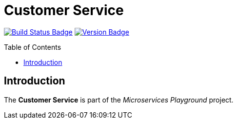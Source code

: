 = Customer Service
:toc: preamble
:toclevels: 3

:uri-build-status: https://github.com/aduursma/customer-service/actions
:img-build-status: https://img.shields.io/github/workflow/status/aduursma/customer-service/Release%20Pipeline?color=green&label=GitHub%20Actions&logo=github
:uri-version: https://github.com/aduursma/customer-service/actions
:img-version: https://img.shields.io/github/v/release/aduursma/customer-service?color=green&label=Version&logo=github
image:{img-build-status}[Build Status Badge,link={uri-build-status}] image:{img-version}[Version Badge,link={uri-version}]

== Introduction
The *Customer Service* is part of the _Microservices Playground_ project.
